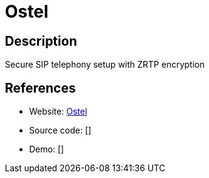 = Ostel

:Name:          Ostel
:Language:      Ruby
:License:       GPL-3.0
:Topic:         Communication systems
:Category:      SIP
:Subcategory:   

// END-OF-HEADER. DO NOT MODIFY OR DELETE THIS LINE

== Description

Secure SIP telephony setup with ZRTP encryption

== References

* Website: https://dev.guardianproject.info/projects/ostel/wiki/Server_Documentation[Ostel]
* Source code: []
* Demo: []

